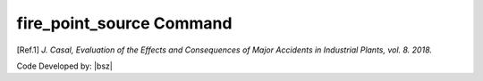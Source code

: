 .. _firepointsource:

fire_point_source Command
-------------------------

.. function:: PhysicalEffect.fire_point_source(tag, minf=0.055, k=1.5)



   This command is for modelling the heat radiation of a burning liquid base on [Ref.1]_. If there were no liquid spread this module do not return any results.


   .. csv-table:: 
      :header: "Argument", "Type", "Description"
      :widths: 10, 10, 40
	  
      Tag, int, Unique integer value that will be used for referring to the defined elements or objects.
	  minf, float, is burning velocity for an infinite diameter pool. some sample values are presented in table 3.8 in [Ref.1]_.
	  k, float, constant according table 3.8 in [Ref.1]_.



   .. admonition:: Example:
   
      Create some imaginary materials:
   
      **Python Code**
   
      .. code-block:: python
      
        import opensrane as opr
		
        opr.PhysicalEffect.fire_point_source(1,minf=0.0501,k=1.5)


.. [Ref.1] `J. Casal, Evaluation of the Effects and Consequences of Major Accidents in Industrial Plants, vol. 8. 2018.`

Code Developed by: |bsz|